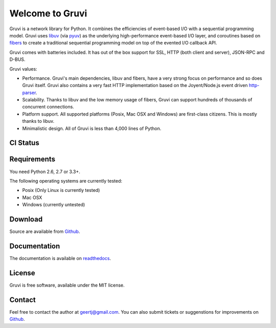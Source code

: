 Welcome to Gruvi
================

Gruvi is a network library for Python. It combines the efficiencies of
event-based I/O with a sequential programming model. Gruvi uses libuv_ (via
pyuv_) as the underlying high-performance event-based I/O layer, and coroutines
based on fibers_ to create a traditional sequential programming model on top
of the evented I/O callback API.

Gruvi comes with batteries included. It has out of the box support for SSL,
HTTP (both client and server), JSON-RPC and D-BUS.

Gruvi values:

* Performance. Gruvi's main dependencies, libuv and fibers, have a very strong
  focus on performance and so does Gruvi itself. Gruvi also contains a very
  fast HTTP implementation based on the Joyent/Node.js event driven
  http-parser_.
* Scalability. Thanks to libuv and the low memory usage of fibers, Gruvi can
  support hundreds of thousands of concurrent connections.
* Platform support. All supported platforms (Posix, Mac OSX and Windows) are
  first-class citizens. This is mostly thanks to libuv.
* Minimalistic design. All of Gruvi is less than 4,000 lines of Python.

CI Status
---------

.. image:: https://secure.travis-ci.org/geertj/gruvi
    :target: http://travis-ci.org/geertj/gruvi

Requirements
------------

You need Python 2.6, 2.7 or 3.3+.

The following operating systems are currently tested:

* Posix (Only Linux is currently tested)
* Mac OSX
* Windows (currently untested)

Download
--------

Source are available from Github_.

Documentation
-------------

The documentation is available on readthedocs_.

License
-------

Gruvi is free software, available under the MIT license.

Contact
-------

Feel free to contact the author at geertj@gmail.com. You can also submit
tickets or suggenstions for improvements on Github_.

.. _libuv: https://github.com/joyent/libuv
.. _pyuv: http://pyuv.readthedocs.org/en/latest
.. _fibers: http://python-fibers.readthedocs.org/en/latest
.. _gevent: http://gevent.org/
.. _concurrence: http://opensource.hyves.org/concurrence
.. _eventlet: http://eventlet.net/
.. _http-parser: https://github.com/joyent/http-parser
.. _Github: https://github.com/geertj/gruvi
.. _readthedocs: https://gruvi.readthedocs.org/
